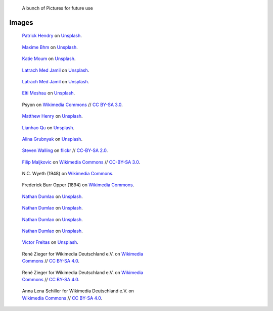 .. title: Image sandbox
.. slug: sandbox/images
.. icon: fa-envelope

.. highlights::

    A bunch of Pictures for future use




Images
======


.. figure:: /images/patrick-hendry-klkC0NkxR0M-unsplash.jpg
   :figwidth: 30em

   `Patrick Hendry <https://unsplash.com/@worldsbetweenlines>`__ on `Unsplash <https://unsplash.com/photos/klkC0NkxR0M>`__.




.. figure:: /images/maxime-bhm-icyZmdkCGZ0-unsplash.jpg
   :figwidth: 30em

   `Maxime Bhm <https://unsplash.com/@maximebhm>`__ on `Unsplash <https://unsplash.com/photos/icyZmdkCGZ0>`__.


.. figure:: /images/katie-moum-7XGtYefMXiQ-unsplash.jpg
   :figwidth: 30em

   `Katie Moum <https://unsplash.com/@katiemoum>`__ on `Unsplash <https://unsplash.com/photos/7XGtYefMXiQ>`__.


.. figure:: /images/latrach-med-jamil-M4z2FGRJbeA-unsplash.jpg
   :figwidth: 30em

   `Latrach Med Jamil <https://unsplash.com/@jamillatrach>`__ on `Unsplash <https://unsplash.com/photos/M4z2FGRJbeA>`__.


.. figure:: /images/latrach-med-jamil-jMPwX13V2yQ-unsplash.jpg
   :figwidth: 30em

   `Latrach Med Jamil <https://unsplash.com/@jamillatrach>`__ on `Unsplash <https://unsplash.com/photos/jMPwX13V2yQ>`__.




.. figure:: /images/elti-meshau-2S2F2exmbhw-unsplash.jpg
   :figwidth: 30em

   `Elti Meshau <https://unsplash.com/@eltimeshau>`__ on `Unsplash <https://unsplash.com/photos/2S2F2exmbhw>`__.


.. figure:: /images/Jigsaw_Puzzle.svg
   :figwidth: 30em

   Psyon on `Wikimedia Commons <https://commons.wikimedia.org/wiki/File:Jigsaw_Puzzle.svg>`__ // `CC BY-SA 3.0 <https://creativecommons.org/licenses/by-sa/3.0/legalcode>`__.



.. figure:: /images/matthew-henry-fPxOowbR6ls-unsplash.jpg
   :figwidth: 30em

   `Matthew Henry <https://unsplash.com/@matthewhenry>`__ on `Unsplash <https://unsplash.com/photos/fPxOowbR6ls>`__.



.. figure:: /images/lianhao-qu-LfaN1gswV5c-unsplash.jpg
   :figwidth: 30em

   `Lianhao Qu <https://unsplash.com/@lianhao>`__ on `Unsplash <https://unsplash.com/photos/LfaN1gswV5c>`__.


.. figure:: /images/alina-grubnyak-ZiQkhI7417A-unsplash.jpg
   :figwidth: 30em

   `Alina Grubnyak <https://unsplash.com/@alinnnaaaa>`__ on `Unsplash <https://unsplash.com/photos/ZiQkhI7417A>`__.


.. figure:: /images/2010-10-28_Guillaume_by_Steven_Walling.jpg
   :figwidth: 30em

   `Steven Walling <https://en.wikipedia.org/wiki/User:Steven_Walling>`__ on `flickr <https://secure.flickr.com/photos/ragesoss/5140417338/>`__ //  `CC-BY-SA 2.0 <https://creativecommons.org/licenses/by-sa/2.0/legalcode>`__.


.. figure:: /images/Wikimania_2007_dungodung_16.jpg
   :figwidth: 30em

   `Filip Maljkovic <https://commons.wikimedia.org/wiki/User:Dungodung>`__ on `Wikimedia Commons <https://commons.wikimedia.org/wiki/File:Wikimania_2007_dungodung_16.jpg>`__ // `CC-BY-SA 3.0 <https://creativecommons.org/licenses/by-sa/3.0/legalcode>`__.



.. figure:: /images/The_Ladies'_home_journal_(1948)_(14787774963).jpg
   :figwidth: 30em

   N.C. Wyeth (1948) on `Wikimedia Commons <https://commons.wikimedia.org/wiki/File:The_Ladies%27_home_journal_(1948)_(14787774963).jpg>`__.


.. figure:: /images/The_fin_de_siècle_newspaper_proprietor_(cropped).jpg
   :figwidth: 30em

   Frederick Burr Opper (1894) on `Wikimedia Commons <https://en.wikipedia.org/wiki/File:The_fin_de_si%C3%A8cle_newspaper_proprietor_(cropped).jpg>`__.


.. figure:: /images/nathan-dumlao-5Hl5reICevY-unsplash.jpg
   :figwidth: 30em

   `Nathan Dumlao <https://unsplash.com/@nate_dumlao>`__ on `Unsplash <https://unsplash.com/photos/5Hl5reICevY>`__.



.. figure:: /images/nathan-dumlao-cCNiHYDCKww-unsplash.jpg
   :figwidth: 30em

   `Nathan Dumlao <https://unsplash.com/@nate_dumlao>`__ on `Unsplash <https://unsplash.com/photos/cCNiHYDCKww>`__.



.. figure:: /images/nathan-dumlao-6AY25rODp1U-unsplash.jpg
   :figwidth: 30em

   `Nathan Dumlao <https://unsplash.com/@nate_dumlao>`__ on `Unsplash <https://unsplash.com/photos/6AY25rODp1U>`__.



.. figure:: /images/nathan-dumlao-zOat1fuMb9Y-unsplash.jpg
   :figwidth: 30em

   `Nathan Dumlao <https://unsplash.com/@nate_dumlao>`__ on `Unsplash <https://unsplash.com/photos/zOat1fuMb9Y>`__.



.. figure:: /images/victor-freitas-Yuv-iwByVRQ-unsplash.jpg
   :figwidth: 30em

   `Victor Freitas <https://unsplash.com/@victorfreitas>`__ on `Unsplash <https://unsplash.com/photos/Yuv-iwByVRQ>`__.



.. figure:: /images/Wikimedia_Conference_2017_by_René_Zieger_–_285.jpg
   :figwidth: 30em

   René Zieger for Wikimedia Deutschland e.V. on `Wikimedia Commons <https://commons.wikimedia.org/wiki/File:Wikimedia_Conference_2017_by_Ren%C3%A9_Zieger_%E2%80%93_285.jpg>`__ //  `CC BY-SA 4.0 <https://creativecommons.org/licenses/by-sa/4.0/legalcode>`__.


.. figure:: /images/Wikimedia_Conference_2017_by_René_Zieger_–_286.jpg
   :figwidth: 30em

   René Zieger for Wikimedia Deutschland e.V. on `Wikimedia Commons <https://commons.wikimedia.org/wiki/File:Wikimedia_Conference_2017_by_Ren%C3%A9_Zieger_%E2%80%93_286.jpg>`__ //  `CC BY-SA 4.0 <https://creativecommons.org/licenses/by-sa/4.0/legalcode>`__.


.. figure:: /images/GF_Wikimedia_WMCON18_01_The_Big_Picture.jpg
   :figwidth: 30em

   Anna Lena Schiller for Wikimedia Deutschland e.V. on `Wikimedia Commons <https://commons.wikimedia.org/wiki/File:GF_Wikimedia_WMCON18_01_The_Big_Picture.jpg>`__ //  `CC BY-SA 4.0 <https://creativecommons.org/licenses/by-sa/4.0/legalcode>`__.
